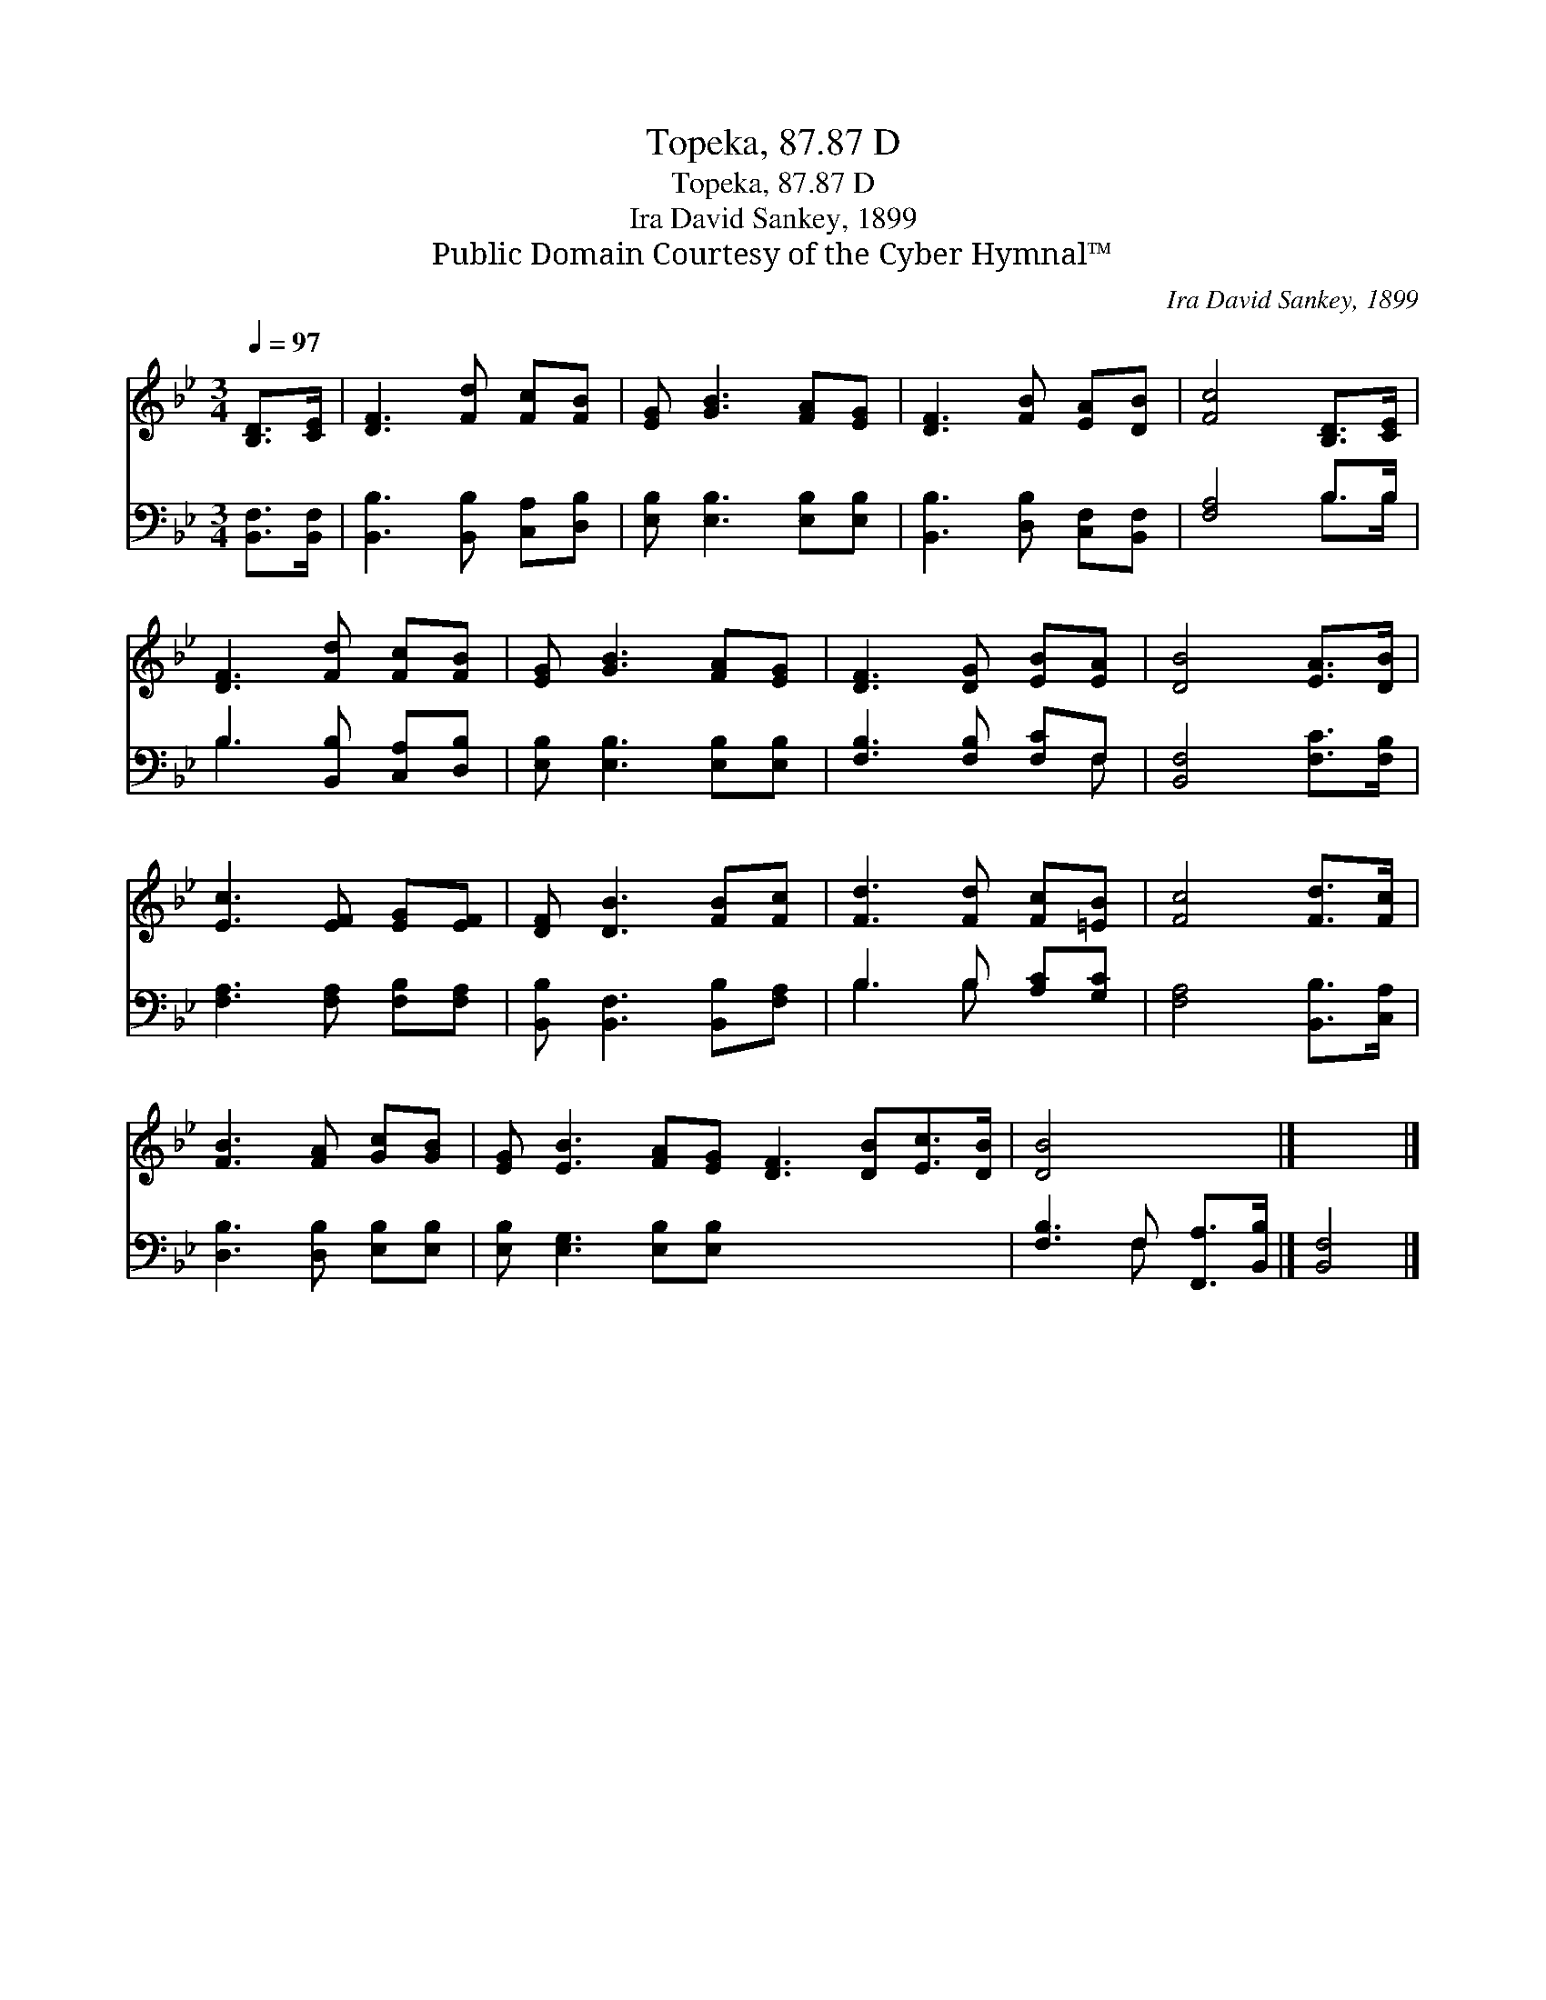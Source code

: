 X:1
T:Topeka, 87.87 D
T:Topeka, 87.87 D
T:Ira David Sankey, 1899
T:Public Domain Courtesy of the Cyber Hymnal™
C:Ira David Sankey, 1899
Z:Public Domain
Z:Courtesy of the Cyber Hymnal™
%%score 1 ( 2 3 )
L:1/8
Q:1/4=97
M:3/4
K:Bb
V:1 treble 
V:2 bass 
V:3 bass 
V:1
 [B,D]>[CE] | [DF]3 [Fd] [Fc][FB] | [EG] [GB]3 [FA][EG] | [DF]3 [FB] [EA][DB] | [Fc]4 [B,D]>[CE] | %5
 [DF]3 [Fd] [Fc][FB] | [EG] [GB]3 [FA][EG] | [DF]3 [DG] [EB][EA] | [DB]4 [EA]>[DB] | %9
 [Ec]3 [EF] [EG][EF] | [DF] [DB]3 [FB][Fc] | [Fd]3 [Fd] [Fc][=EB] | [Fc]4 [Fd]>[Fc] | %13
 [FB]3 [FA] [Gc][GB] | [EG] [EB]3 [FA][EG] [DF]3 [DB][Ec]>[DB] | [DB]4 x2 |] x4 |] %17
V:2
 [B,,F,]>[B,,F,] | [B,,B,]3 [B,,B,] [C,A,][D,B,] | [E,B,] [E,B,]3 [E,B,][E,B,] | %3
 [B,,B,]3 [D,B,] [C,F,][B,,F,] | [F,A,]4 B,>B, | B,3 [B,,B,] [C,A,][D,B,] | %6
 [E,B,] [E,B,]3 [E,B,][E,B,] | [F,B,]3 [F,B,] [F,C]F, | [B,,F,]4 [F,C]>[F,B,] | %9
 [F,A,]3 [F,A,] [F,B,][F,A,] | [B,,B,] [B,,F,]3 [B,,B,][F,A,] | B,3 B, [A,C][G,C] | %12
 [F,A,]4 [B,,B,]>[C,A,] | [D,B,]3 [D,B,] [E,B,][E,B,] | [E,B,] [E,G,]3 [E,B,][E,B,] x6 | %15
 [F,B,]3 F, [F,,A,]>[B,,B,] |] [B,,F,]4 |] %17
V:3
 x2 | x6 | x6 | x6 | x4 B,>B, | B,3 x3 | x6 | x5 F, | x6 | x6 | x6 | B,3 B, x2 | x6 | x6 | x12 | %15
 x3 F, x2 |] x4 |] %17


